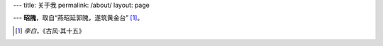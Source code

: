 ---
title: 关于我
permalink: /about/
layout: page

---
\ **昭隗**\ ，取自“燕昭延郭隗，遂筑黄金台” [1]_\ 。

.. [1] \ *李白*\，《古风·其十五》
